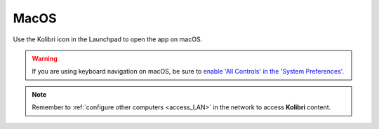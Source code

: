 .. _access_mac:

MacOS
#####

Use the Kolibri icon in the Launchpad to open the app on macOS.

.. warning::
   If you are using keyboard navigation on macOS, be sure to `enable 'All Controls' in the 'System Preferences' <https://a11yproject.com/posts/2017-12-29-macos-browser-keyboard-navigation/>`_.

.. note::
  Remember to :ref:`configure other computers <access_LAN>` in the network to access **Kolibri** content.
